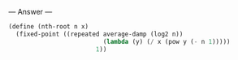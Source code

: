 
--- Answer ---

#+BEGIN_SRC scheme
(define (nth-root n x)
  (fixed-point ((repeated average-damp (log2 n))
                          (lambda (y) (/ x (pow y (- n 1)))))
                        1))
#+END_SRC
